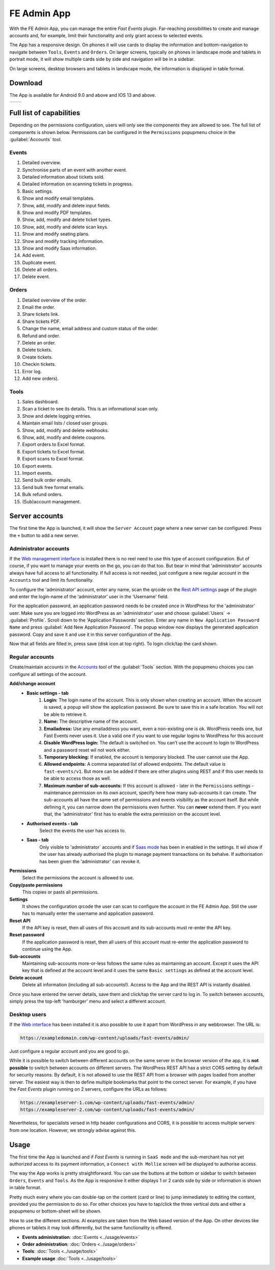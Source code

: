 FE Admin App
============
With the FE Admin App, you can manage the entire *Fast Events* plugin.
Far-reaching possibilities to create and manage accounts and, for example,
limit their functionality and only grant access to selected events.

The App has a responsive design. On phones it will use cards to display the information and bottom-navigation
to navigate between ``Tools``, ``Events`` and ``Orders``. On larger screens, typically on phones in landscape mode
and tablets in portrait mode, it will show multiple cards side by side and navigation will be in a sidebar.

On large screens, desktop browsers and tablets in landscape mode, the information is displayed in table format.

Download
--------
The App is available for Android 9.0 and above and IOS 13 and above.

.. list-table::

    * - .. image:: ../_static/images/apps/Admin-Android.png
           :target: https://play.google.com/store/apps/details?id=nl.fe_data.admin
           :alt: FE Admin App
           :scale: 50%
      - .. image:: ../_static/images/apps/Admin-IOS.png
           :scale: 50%
           :target: https://apps.apple.com/app/fe-admin/id6448051190

Full list of capabilities
-------------------------
Depending on the permissions configuration, users will only see the components they are allowed to see.
The full list of components is shown below.
Permissions can be configured in the ``Permissions`` popupmenu choice in the :guilabel:`Accounts` tool.


Events
^^^^^^
#. Detailed overview.
#. Synchronise parts of an event with another event.
#. Detailed information about tickets sold.
#. Detailed information on scanning tickets in progress.
#. Basic settings.
#. Show and modify email templates.
#. Show, add, modify and delete input fields.
#. Show and modify PDF templates.
#. Show, add, modify and delete ticket types.
#. Show, add, modify and delete scan keys.
#. Show and modify seating plans.
#. Show and modify tracking information.
#. Show and modify Saas information.
#. Add event.
#. Duplicate event.
#. Delete all orders.
#. Delete event.

Orders
^^^^^^
#. Detailed overview of the order.
#. Email the order.
#. Share tickets link.
#. Share tickets PDF.
#. Change the name, email address and custom status of the order.
#. Refund and order.
#. Delete an order.
#. Delete tickets.
#. Create tickets.
#. Checkin tickets.
#. Error log.
#. Add new orders).

Tools
^^^^^
#. Sales dashboard.
#. Scan a ticket to see its details. This is an informational scan only.
#. Show and delete logging entries.
#. Maintain email lists / closed user groups.
#. Show, add, modify and delete webhooks.
#. Show, add, modify and delete coupons.
#. Export orders to Excel format.
#. Export tickets to Excel format.
#. Export scans to Excel format.
#. Export events.
#. Import events.
#. Send bulk order emails.
#. Send bulk free format emails.
#. Bulk refund orders.
#. (Sub)account management.

Server accounts
---------------
The first time the App is launched, it will show the ``Server Account`` page where a new server can be configured.
Press the ``+`` button to add a new server.

Administrator accounts
^^^^^^^^^^^^^^^^^^^^^^
If the `Web management interface <../getting-started/settings.html#management-interface>`_ is installed
there is no reel need to use this type of account configuration. But of course, if you want to manage your events on the go,
you can do that too. But bear in mind that 'administrator' accounts always have full access to all functionality.
If full access is not needed, just configure a new regular account in the ``Accounts`` tool and limit its functionality.

To configure the 'administrator' account, enter any name, scan the qrcode on the
`Rest API settings <../getting-started/settings.html#rest-api-settings>`_ page of the plugin and enter the
login-name of the 'administrator' user in the 'Username' field.

For the application password, an application password needs to be created once in WordPress for the 'administrator' user.
Make sure you are logged into WordPress as an 'administrator' user and choose :guilabel:`Users` -> :guilabel:`Profile`.
Scroll down to the 'Application Passwords' section. Enter any name in ``New Application Password Name``
and press :guilabel:`Add New Application Password`.
The popup window now displays the generated application password. Copy and save it and use it in this server configuration of the App.

Now that all fields are filled in, press save (disk icon at top right). To login click/tap the card shown.

Regular accounts
^^^^^^^^^^^^^^^^
Create/maintain accounts in the `Accounts <../usage/tools.html#admin-accounts>`_ tool of the :guilabel:`Tools` section.
With the popupmenu choices you can configure all settings of the account.

**Add/change account**
   * **Basic settings - tab**
      #. **Login:**
         The login name of the account. This is only shown when creating an account.
         When the account is saved, a popup will show the application password. Be sure to save this in a safe location.
         You will not be able to retrieve it.
      #. **Name:**
         The descriptive name of the account.
      #. **Emailadress:**
         Use any emailaddress you want, even a non-existing one is ok. WordPress needs one, but Fast Events never uses it.
         Use a valid one if you want to use regular logins to WordPress for this account
      #. **Disable WordPress login:**
         The default is switched on. You can't use the account to login to WordPress and a password reset wil not work either.
      #. **Temporary blocking:**
         If enabled, the account is temporary blocked. The user cannot use the App.
      #. **Allowed endpoints:**
         A comma separated list of allowed endpoints. The default value is ``fast-events/v1``.
         But more can be added if there are other plugins using REST and if this user needs to be able to access those as well.
      #. **Maximum number of sub-accounts:**
         If this account is allowed - later in the ``Permissions`` settings - maintenance permission on its own account,
         specify here how many sub-accounts it can create. The sub-accounts all have the same set of permissions and
         events visibility as the account itself. But while defining it, you can narrow down the permissions even further.
         You can **never** extend them. If you want that, the 'administrator' first has to enable the extra permission on the account level.
   * **Authorised events - tab**
      Select the events the user has access to.
   * **Saas - tab**
      Only visible to 'administrator` accounts and if `Saas mode <../getting-started/settings.html#saas-mode>`_ has
      been in enabled in the settings.
      It wil show if the user has already authorised the plugin to manage payment transactions on its behalve.
      If authorisation has been given the 'administrator' can revoke it.
**Permissions**
   Select the permissions the account is allowed to use.
**Copy/paste permissions**
   This copies or pasts all permissions.
**Settings**
   It shows the configuration qrcode the user can scan to configure the account in the FE Admin App. Still the user has to manually enter
   the username and application password.
**Reset API**
   If the API key is reset, then all users of this account and its sub-accounts must re-enter the API key.
**Reset password**
   If the application password is reset, then all users of this account must re-enter the application password to continue using the App.
**Sub-accounts**
   Maintaining sub-accounts more-or-less follows the same rules as maintaining an account. Except it uses the API key that is defined
   at the account level and it uses the same ``Basic settings`` as defined at the account level.
**Delete account**
   Delete all information (including all sub-accounts!). Access to the App and the REST API is instantly disabled.

Once you have entered the server details, save them and click/tap the server card to log in.
To switch between accounts, simply press the top-left 'hamburger' menu and select a different account.

Desktop users
^^^^^^^^^^^^^
If the `Web interface <../getting-started/settings.html#management-interface>`_ has been installed it is also
possible to use it apart from WordPress in any webbrowser.
The URL is:

.. code-block:: html

   https://exampledomain.com/wp-content/uploads/fast-events/admin/

Just configure a regular account and you are good to go.

While it is possible to switch between different accounts on the same server in the browser version of the app,
it is **not possible** to switch between accounts on different servers.
The WordPress REST API has a strict CORS setting by default for security reasons.
By default, it is not allowed to use the REST API from a browser with pages loaded from another server.
The easiest way is then to define multiple bookmarks that point to the correct server. For example,
if you have the *Fast Events* plugin running on 2 servers, configure the URLs as follows:

.. code-block:: html

   https://exampleserver-1.com/wp-content/uploads/fast-events/admin/
   https://exampleserver-2.com/wp-content/uploads/fast-events/admin/

Nevertheless, for specialists versed in http header configurations and CORS, it is possible to access multiple servers from one location.
However, we strongly advise against this.

Usage
-----
The first time the App is launched and if *Fast Events* is running in ``SaaS mode`` and the sub-merchant has not yet
authorized access to its payment information, a ``Connect with Mollie`` screen will be displayed to authorise access.

The way the App works is pretty straightforward. You can use the buttons at the bottom or sidebar to switch
between ``Orders``, ``Events`` and ``Tools``.
As the App is responsive it either displays 1 or 2 cards side by side or information is shown in table format.

Pretty much every where you can double-tap on the content (card or line) to jump immediately to editing the content,
provided you the permission to do so. For other choices you have to tap/click the three vertical dots and either
a popupmenu or bottom-sheet will be shown.

How to use the different sections. Al examples are taken from the Web based version of the App. On other devices like
phones or tablets it may look differently, but the same functionality is offered.

* **Events administration**:
  :doc:`Events <../usage/events>`
* **Order administration**:
  :doc:`Orders <../usage/orders>`
* **Tools**:
  :doc:`Tools <../usage/tools>`
* **Example usage**
  :doc:`Tools <../usage/tools>`
